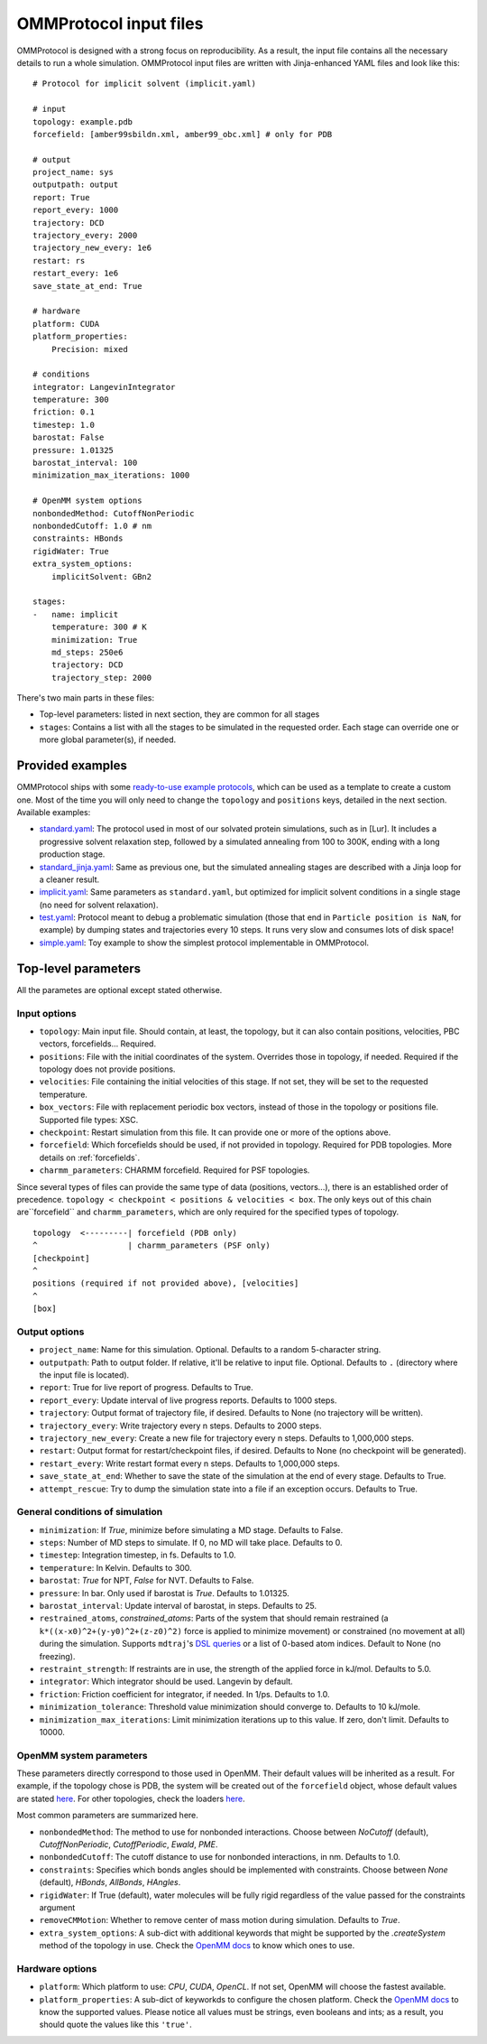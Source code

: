 .. _input:

=======================
OMMProtocol input files
=======================

OMMProtocol is designed with a strong focus on reproducibility. As a result, the input file contains all the necessary details to run a whole simulation. OMMProtocol input files are written with Jinja-enhanced YAML files and look like this:

::

    # Protocol for implicit solvent (implicit.yaml)

    # input
    topology: example.pdb
    forcefield: [amber99sbildn.xml, amber99_obc.xml] # only for PDB

    # output
    project_name: sys
    outputpath: output
    report: True
    report_every: 1000
    trajectory: DCD
    trajectory_every: 2000
    trajectory_new_every: 1e6
    restart: rs
    restart_every: 1e6
    save_state_at_end: True

    # hardware
    platform: CUDA
    platform_properties:
        Precision: mixed

    # conditions
    integrator: LangevinIntegrator
    temperature: 300
    friction: 0.1
    timestep: 1.0
    barostat: False
    pressure: 1.01325
    barostat_interval: 100
    minimization_max_iterations: 1000

    # OpenMM system options
    nonbondedMethod: CutoffNonPeriodic
    nonbondedCutoff: 1.0 # nm
    constraints: HBonds
    rigidWater: True
    extra_system_options:
        implicitSolvent: GBn2

    stages:
    -   name: implicit
        temperature: 300 # K
        minimization: True
        md_steps: 250e6
        trajectory: DCD
        trajectory_step: 2000

There's two main parts in these files:

* Top-level parameters: listed in next section, they are common for all stages
* ``stages``: Contains a list with all the stages to be simulated in the requested order. Each stage can override one or more global parameter(s), if needed.

Provided examples
-----------------

OMMProtocol ships with some `ready-to-use example protocols <https://github.com/insilichem/ommprotocol/tree/master/examples>`_, which can be used as a template to create a custom one. Most of the time you will only need to change the ``topology`` and ``positions`` keys, detailed in the next section. Available examples:

- `standard.yaml <https://github.com/insilichem/ommprotocol/blob/master/examples/standard.yaml>`_: The protocol used in most of our solvated protein simulations, such as in [Lur]. It includes a progressive solvent relaxation step, followed by a simulated annealing from 100 to 300K, ending with a long production stage.
- `standard_jinja.yaml <https://github.com/insilichem/ommprotocol/blob/master/examples/standard_jinja.yaml>`_: Same as previous one, but the simulated annealing stages are described with a Jinja loop for a cleaner result.
- `implicit.yaml <https://github.com/insilichem/ommprotocol/blob/master/examples/implicit.yaml>`_: Same parameters as ``standard.yaml``, but optimized for implicit solvent conditions in a single stage (no need for solvent relaxation).
- `test.yaml <https://github.com/insilichem/ommprotocol/blob/master/examples/test.yaml>`_: Protocol meant to debug a problematic simulation (those that end in ``Particle position is NaN``, for example) by dumping states and trajectories every 10 steps. It runs very slow and consumes lots of disk space!
- `simple.yaml <https://github.com/insilichem/ommprotocol/blob/master/examples/simple.yaml>`_: Toy example to show the simplest protocol implementable in OMMProtocol.


Top-level parameters
--------------------

All the parametes are optional except stated otherwise.

Input options
.............

- ``topology``: Main input file. Should contain, at least, the topology, but it can also contain positions, velocities, PBC vectors, forcefields... Required.
- ``positions``: File with the initial coordinates of the system. Overrides those in topology, if needed. Required if the topology does not provide positions.
- ``velocities``: File containing the initial velocities of this stage. If not set, they will be set to the requested temperature.
- ``box_vectors``: File with replacement periodic box vectors, instead of those in the topology or positions file. Supported file types: XSC.
- ``checkpoint``: Restart simulation from this file. It can provide one or more of the options above.
- ``forcefield``: Which forcefields should be used, if not provided in topology. Required for PDB topologies. More details on :ref:`forcefields`.
- ``charmm_parameters``: CHARMM forcefield. Required for PSF topologies.

Since several types of files can provide the same type of data (positions, vectors...), there is an established order of precedence. ``topology < checkpoint < positions & velocities < box``. The only keys out of this chain are``forcefield`` and ``charmm_parameters``, which are only required for the specified types of topology.

::

    topology  <---------| forcefield (PDB only)
    ^                   | charmm_parameters (PSF only)
    [checkpoint]
    ^
    positions (required if not provided above), [velocities]
    ^
    [box]


Output options
..............

- ``project_name``: Name for this simulation. Optional. Defaults to a random 5-character string.
- ``outputpath``: Path to output folder. If relative, it'll be relative to input file. Optional. Defaults to ``.`` (directory where the input file is located).
- ``report``: True for live report of progress. Defaults to True.
- ``report_every``: Update interval of live progress reports. Defaults to 1000 steps.
- ``trajectory``: Output format of trajectory file, if desired. Defaults to None (no trajectory will be written).
- ``trajectory_every``: Write trajectory every n steps. Defaults to 2000 steps.
- ``trajectory_new_every``: Create a new file for trajectory every n steps. Defaults to 1,000,000 steps.
- ``restart``: Output format for restart/checkpoint files, if desired. Defaults to None (no checkpoint will be generated).
- ``restart_every``: Write restart format every n steps. Defaults to 1,000,000 steps.
- ``save_state_at_end``: Whether to save the state of the simulation at the end of every stage. Defaults to True.
- ``attempt_rescue``: Try to dump the simulation state into a file if an exception occurs. Defaults to True.

General conditions of simulation
................................

- ``minimization``: If *True*, minimize before simulating a MD stage. Defaults to False.
- ``steps``: Number of MD steps to simulate. If 0, no MD will take place. Defaults to 0.
- ``timestep``: Integration timestep, in fs. Defaults to 1.0.
- ``temperature``: In Kelvin. Defaults to 300.
- ``barostat``: *True* for NPT, *False* for NVT. Defaults to False.
- ``pressure``: In bar. Only used if barostat is *True*. Defaults to 1.01325.
- ``barostat_interval``: Update interval of barostat, in steps. Defaults to 25.
- ``restrained_atoms``, `constrained_atoms`: Parts of the system that should remain restrained (a ``k*((x-x0)^2+(y-y0)^2+(z-z0)^2)`` force is applied to minimize movement) or constrained (no movement at all) during the simulation. Supports ``mdtraj``'s `DSL queries <http://mdtraj.org/latest/atom_selection.html>`_ or a list of 0-based atom indices. Default to None (no freezing).
- ``restraint_strength``: If restraints are in use, the strength of the applied force in kJ/mol. Defaults to 5.0.
- ``integrator``: Which integrator should be used. Langevin by default.
- ``friction``: Friction coefficient for integrator, if needed. In 1/ps. Defaults to 1.0.
- ``minimization_tolerance``: Threshold value minimization should converge to. Defaults to 10 kJ/mole.
- ``minimization_max_iterations``: Limit minimization iterations up to this value. If zero, don't limit. Defaults to 10000.

OpenMM system parameters
........................

These parameters directly correspond to those used in OpenMM. Their default values will be inherited as a result. For example, if the topology chose is PDB, the system will be created out of the  ``forcefield`` object, whose default values are stated `here <http://docs.openmm.org/7.1.0/api-python/generated/simtk.openmm.app.forcefield.ForceField.html#simtk.openmm.app.forcefield.ForceField.createSystem>`_. For other topologies, check the loaders `here <http://docs.openmm.org/7.1.0/api-python/app.html#loaders-and-setup>`_.

Most common parameters are summarized here.

- ``nonbondedMethod``: The method to use for nonbonded interactions. Choose between *NoCutoff* (default), *CutoffNonPeriodic*, *CutoffPeriodic*, *Ewald*, *PME*.
- ``nonbondedCutoff``: The cutoff distance to use for nonbonded interactions, in nm. Defaults to 1.0.
- ``constraints``:  Specifies which bonds angles should be implemented with constraints. Choose between *None* (default), *HBonds*, *AllBonds*, *HAngles*.
- ``rigidWater``: If True (default), water molecules will be fully rigid regardless of the value passed for the constraints argument
- ``removeCMMotion``: Whether to remove center of mass motion during simulation. Defaults to *True*.
- ``extra_system_options``: A sub-dict with additional keywords that might be supported by the `.createSystem` method of the topology in use. Check the `OpenMM docs <http://docs.openmm.org/7.1.0/api-python/app.html#loaders-and-setup>`_ to know which ones to use.

Hardware options
................

- ``platform``: Which platform to use: *CPU*, *CUDA*, *OpenCL*. If not set, OpenMM will choose the fastest available.
- ``platform_properties``: A sub-dict of keyworkds to configure the chosen platform. Check the `OpenMM docs <http://docs.openmm.org/7.1.0/api-python/generated/simtk.openmm.openmm.Platform.html#simtk.openmm.openmm.Platform>`_ to know the supported values. Please notice all values must be strings, even booleans and ints; as a result, you should quote the values like this ``'true'``.
